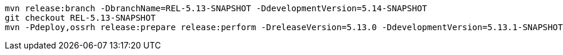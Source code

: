 [source,bash]
----
mvn release:branch -DbranchName=REL-5.13-SNAPSHOT -DdevelopmentVersion=5.14-SNAPSHOT
git checkout REL-5.13-SNAPSHOT
mvn -Pdeploy,ossrh release:prepare release:perform -DreleaseVersion=5.13.0 -DdevelopmentVersion=5.13.1-SNAPSHOT
----
